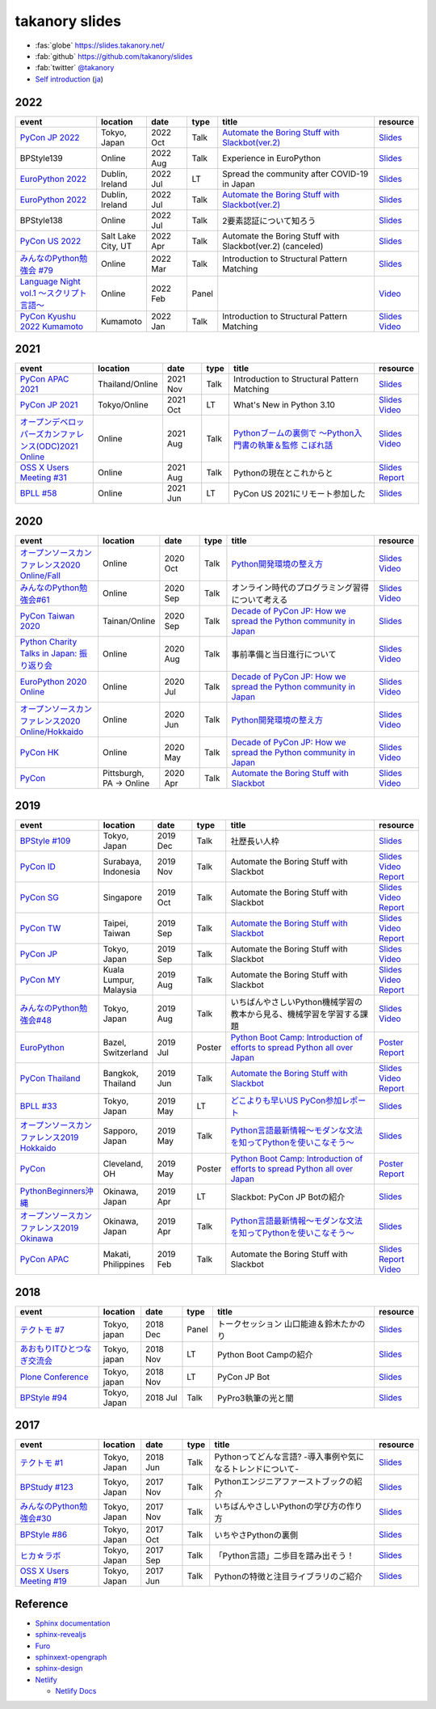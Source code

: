 =================
 takanory slides
=================

.. image:: https://api.netlify.com/api/v1/badges/fadbe279-4209-4329-b1be-9edeaa94a7fc/deploy-status
   :target: https://app.netlify.com/sites/takanory-slides/deploys
   :alt: Netlify Status

* :fas:`globe` https://slides.takanory.net/
* :fab:`github` https://github.com/takanory/slides
* :fab:`twitter` `@takanory <https://twitter.com/takanory>`_
* `Self introduction <https://slides.takanory.net/slides/about-takanory/>`_ (`ja <https://slides.takanory.net/slides/about-takanory/index-ja.html>`_)

.. - * `Python mini Hack-a-thon Conference <https://pyhack.connpass.com/event/154028/>`__
     * Tokyo, Japan
     * 2020 Jun?
     * Talk
     * TBD
     * `Slides <https://gitpitch.com/takanory/slides?p=20200307pyhackcon>`__

2022
====
.. list-table::
   :header-rows: 1
   :widths: 20, 10, 10, 5, 40, 10

   - * event
     * location
     * date
     * type
     * title
     * resource
   - * `PyCon JP 2022 <https://2022.pycon.jp/>`_
     * Tokyo, Japan
     * 2022 Oct
     * Talk
     * `Automate the Boring Stuff with Slackbot(ver.2) <https://2022.pycon.jp/timetable?id=ELUNPR>`__
     * `Slides <https://slides.takanory.net/slides/20221015pyconjp/>`__
   - * BPStyle139
     * Online
     * 2022 Aug
     * Talk
     * Experience in EuroPython
     * `Slides <https://slides.takanory.net/slides/20220804bpstyle/>`__
   - * `EuroPython 2022 <https://ep2022.europython.eu/>`_
     * Dublin, Ireland
     * 2022 Jul
     * LT
     * Spread the community after COVID-19 in Japan
     * `Slides <https://slides.takanory.net/slides/20220715europython-lt/>`__
   - * `EuroPython 2022 <https://ep2022.europython.eu/>`_
     * Dublin, Ireland
     * 2022 Jul
     * Talk
     * `Automate the Boring Stuff with Slackbot(ver.2) <https://ep2022.europython.eu/session/automate-the-boring-stuff-with-slackbot-ver-2>`__
     * `Slides <https://slides.takanory.net/slides/20220713europython/>`__
   - * BPStyle138
     * Online
     * 2022 Jul
     * Talk
     * 2要素認証について知ろう
     * `Slides <https://slides.takanory.net/slides/20220707_2fa/>`__
   - * `PyCon US 2022 <https://us.pycon.org/2022/>`_
     * Salt Lake City, UT
     * 2022 Apr
     * Talk
     * Automate the Boring Stuff with Slackbot(ver.2) (canceled)
     * `Slides <https://slides.takanory.net/slides/20220429pyconus/>`__
   - * `みんなのPython勉強会 #79 <https://startpython.connpass.com/event/239619/>`_
     * Online
     * 2022 Mar
     * Talk
     * Introduction to Structural Pattern Matching
     * `Slides <https://slides.takanory.net/slides/20220310stapy/>`__
   - * `Language Night vol.1 〜スクリプト言語〜 <https://blastengine.connpass.com/event/236962/>`_
     * Online
     * 2022 Feb
     * Panel
     * 
     * `Video <https://www.youtube.com/watch?v=QDP2SycaAFs>`__
   - * `PyCon Kyushu 2022 Kumamoto <https://kyushu.pycon.jp/2022/>`_
     * Kumamoto
     * 2022 Jan
     * Talk
     * Introduction to Structural Pattern Matching
     * `Slides <https://slides.takanory.net/slides/20220122pyconkyushu/>`__
       `Video <https://www.youtube.com/watch?v=-L8R8tPsfg4>`__

2021
====

.. list-table::
   :header-rows: 1
   :widths: 20, 10, 10, 5, 40, 10

   - * event
     * location
     * date
     * type
     * title
     * resource
   - * `PyCon APAC 2021 <https://th.pycon.org/>`__
     * Thailand/Online
     * 2021 Nov
     * Talk
     * Introduction to Structural Pattern Matching
     * `Slides <https://slides.takanory.net/slides/20211120pyconapac/>`__
   - * `PyCon JP 2021 <https://2021.pycon.jp/>`__
     * Tokyo/Online
     * 2021 Oct
     * LT
     * What's New in Python 3.10
     * `Slides <https://slides.takanory.net/slides/20211015pyconjp/>`__
       `Video <https://www.youtube.com/watch?v=Dk_QkLQIPMU&t=401s>`__
   - * `オープンデベロッパーズカンファレンス(ODC)2021 Online <https://event.ospn.jp/odc2021-online/>`_
     * Online
     * 2021 Aug
     * Talk
     * `Pythonブームの裏側で ～Python入門書の執筆＆監修 こぼれ話 <https://event.ospn.jp/odc2021-online/session/391797>`_
     * `Slides <https://event.ospn.jp/slides/odc2021-online/Python%E3%83%96%E3%83%BC%E3%83%A0%E3%81%AE%E8%A3%8F%E5%81%B4%E3%81%A7-%EF%BD%9EPython%E5%85%A5%E9%96%80%E6%9B%B8%E3%81%AE%E5%9F%B7%E7%AD%86%EF%BC%86%E7%9B%A3%E4%BF%AE-%E3%81%93%E3%81%BC%E3%82%8C%E8%A9%B1.pdf>`__
       `Video <https://www.youtube.com/watch?v=OPLyJ_32SWI>`__
   - * `OSS X Users Meeting #31 <https://oss-x-users-meeting.connpass.com/event/218793/>`_
     * Online
     * 2021 Aug
     * Talk
     * Pythonの現在とこれからと
     * `Slides <https://slides.takanory.net/slides/20210825ossx/>`__
       `Report <https://technomado.jp/tech/8589/>`__
   - * `BPLL #58 <https://bpstudy.connpass.com/event/214092/>`_
     * Online
     * 2021 Jun
     * LT
     * PyCon US 2021にリモート参加した
     * `Slides <https://slides.takanory.net/slides/20210615bpll/>`__

2020
====

.. list-table::
   :header-rows: 1
   :widths: 20, 10, 10, 5, 40, 10

   - * event
     * location
     * date
     * type
     * title
     * resource
   - * `オープンソースカンファレンス2020 Online/Fall <https://event.ospn.jp/osc2020-online-fall/>`_
     * Online
     * 2020 Oct
     * Talk
     * `Python開発環境の整え方 <https://event.ospn.jp/osc2020-online-fall/session/200253>`__
     * `Slides <https://github.com/pyconjp/slides/raw/master/osc2020fall/osc2020fall.pdf>`__
       `Video <https://www.youtube.com/watch?v=4IJCRt9wklQ>`__
   - * `みんなのPython勉強会#61 <https://startpython.connpass.com/event/186016/>`_
     * Online
     * 2020 Sep
     * Talk
     * オンライン時代のプログラミング習得について考える
     * `Slides <https://github.com/takanory/slides/raw/master/slides/20200910stapy/20200910stapy.pdf>`__
       `Video <https://www.youtube.com/watch?v=zuIWyyGCHeM&t=3603>`__
   - * `PyCon Taiwan 2020 <https://tw.pycon.org/2020/en-us/>`__
     * Tainan/Online
     * 2020 Sep
     * Talk
     * `Decade of PyCon JP: How we spread the Python community in Japan <https://tw.pycon.org/2020/en-us/conference/talk/1164383136524534147/>`__
     * `Slides <https://github.com/takanory/slides/raw/master/slides/20200905pycontw/20200905pycontw.pdf>`__
   - * `Python Charity Talks in Japan: 振り返り会 <https://pyconjp.connpass.com/event/182075/>`__
     * Online
     * 2020 Aug
     * Talk
     * 事前準備と当日進行について
     * `Slides <https://github.com/takanory/slides/raw/master/slides/20200803pycharity/20200803pycharity.pdf>`__
       `Video <https://www.youtube.com/watch?v=CHJiILdwAHM&t=3000>`__
   - * `EuroPython 2020 Online <https://ep2020.europython.eu/>`__
     * Online
     * 2020 Jul
     * Talk
     * `Decade of PyCon JP: How we spread the Python community in Japan <https://ep2020.europython.eu/talks/8kYqjP3-decade-of-pycon-jp-how-we-spread-the-python-community-in-japan/>`__
     * `Slides <https://github.com/takanory/slides/raw/master/slides/20200724europython/20200724europython.pdf>`__
       `Video <https://www.youtube.com/watch?v=jO8isCFS_YM>`__
   - * `オープンソースカンファレンス2020 Online/Hokkaido <https://event.ospn.jp/osc2020-online-do/>`_
     * Online
     * 2020 Jun
     * Talk
     * `Python開発環境の整え方 <https://event.ospn.jp/osc2020-online-do/session/126701>`__
     * `Slides <https://github.com/pyconjp/slides/raw/master/osc2020do/osc2020do.pdf>`__
       `Video <https://www.youtube.com/watch?v=vkQG-gBZ1HE>`__
   - * `PyCon HK <https://pycon.hk/>`__
     * Online
     * 2020 May
     * Talk
     * `Decade of PyCon JP: How we spread the Python community in Japan <https://pycon.hk/sessions-2020-spring/decade-of-pycon-jp-how-we-spread-the-python-community-in-japan-takanori-suzuki-japan/>`__
     * `Slides <https://github.com/takanory/slides/raw/master/slides/20200510pyconhk/20200510pyconhk.pdf>`__
       `Video <https://www.youtube.com/watch?v=Gi3B46Tjxh8>`__
   - * `PyCon <https://pyhack.connpass.com/event/154028/>`__
     * Pittsburgh, PA -> Online
     * 2020 Apr
     * Talk
     * `Automate the Boring Stuff with Slackbot <https://us.pycon.org/2020/schedule/presentation/120/>`__
     * `Slides <https://github.com/takanory/slides/raw/master/slides/20200417pycon/20200417pycon.pdf>`__
       `Video <https://www.youtube.com/watch?v=ndi55Ig6-SI>`__

2019
====

.. list-table::
   :header-rows: 1
   :widths: 20, 10, 10, 5, 40, 10

   - * event
     * location
     * date
     * type
     * title
     * resource
   - * `BPStyle #109 <https://project.beproud.jp/redmine/projects/bpstyle/wiki/BPStyle109>`_
     * Tokyo, Japan
     * 2019 Dec
     * Talk
     * 社歴長い人枠
     * `Slides <https://github.com/takanory/slides/raw/master/slides/20191205bpstyle/20191205bpstyle.pdf>`__
   - * `PyCon ID <https://pycon.id/>`__
     * Surabaya, Indonesia
     * 2019 Nov
     * Talk
     * Automate the Boring Stuff with Slackbot
     * `Slides <https://github.com/takanory/slides/raw/master/slides/20191123pyconid/20191123pyconid.pdf>`__
       `Video <https://www.youtube.com/watch?v=3iBA9kjQ9B0>`__
       `Report <https://gihyo.jp/news/report/2019/12/1701>`__
   - * `PyCon SG <https://pycon.sg/>`__
     * Singapore
     * 2019 Oct
     * Talk
     * Automate the Boring Stuff with Slackbot
     * `Slides <https://github.com/takanory/slides/raw/master/slides/20191010pyconsg/20191010pyconsg.pdf>`__
       `Video <https://www.youtube.com/watch?v=4r3-5wvi4kA>`__
       `Report <https://gihyo.jp/news/report/2019/10/2901>`__
   - * `PyCon TW <https://tw.pycon.org/2019/en-us/>`__
     * Taipei, Taiwan
     * 2019 Sep
     * Talk
     * `Automate the Boring Stuff with Slackbot <https://tw.pycon.org/2019/en-us/events/talk/848945100682690780/>`__
     * `Slides <https://github.com/takanory/slides/raw/master/slides/20190922pycontw/20190922pycontw.pdf>`__
       `Video <https://www.youtube.com/watch?v=XGHR4D8_fjQ>`__
       `Report <https://gihyo.jp/news/report/01/pycon-tw2019>`__
   - * `PyCon JP <https://pycon.jp/2019/>`__
     * Tokyo, Japan
     * 2019 Sep
     * Talk
     * Automate the Boring Stuff with Slackbot
     * `Slides <https://github.com/takanory/slides/raw/master/slides/20190917pyconjp/20190917pyconjp.pdf>`__
       `Video <https://www.youtube.com/watch?v=rbNI2LzwaqE>`__
   - * `PyCon MY <https://pycon.my/>`__
     * Kuala Lumpur, Malaysia
     * 2019 Aug
     * Talk
     * Automate the Boring Stuff with Slackbot
     * `Slides <https://github.com/takanory/slides/raw/master/slides/20190824pyconmy/20190824pyconmy.pdf>`__
       `Video <https://www.youtube.com/watch?v=ElUpTjh_ETQ>`__
       `Report <https://gihyo.jp/news/report/2019/09/0901>`__
   - * `みんなのPython勉強会#48 <https://startpython.connpass.com/event/124253/>`_
     * Tokyo, Japan
     * 2019 Aug
     * Talk
     * いちばんやさしいPython機械学習の教本から見る、機械学習を学習する課題
     * `Slides <https://github.com/takanory/slides/raw/master/slides/20190808stapy/20190808stapy.pdf>`__
       `Video <https://www.youtube.com/watch?v=gKrQVJ1v7WM&t=589>`__
   - * `EuroPython <https://ep2019.europython.eu/>`__
     * Bazel, Switzerland
     * 2019 Jul
     * Poster
     * `Python Boot Camp: Introduction of efforts to spread Python all over Japan <https://ep2019.europython.eu/talks/q2tF2E8-python-boot-camp-introduction-of-efforts-to-spread-python-all-over-japan/>`__
     * `Poster <https://github.com/takanory/slides/raw/master/slides/20190510pycon/pycon-poster-pythonbootcamp.pdf>`__
       `Report <https://gihyo.jp/news/report/01/europython2019>`__
   - * `PyCon Thailand <https://th.pycon.org/en/>`__
     * Bangkok, Thailand
     * 2019 Jun
     * Talk
     * `Automate the Boring Stuff with Slackbot <https://th.pycon.org/talks/#row-16>`__
     * `Slides <https://github.com/takanory/slides/raw/master/slides/20190615pyconth/20190615pyconth.pdf>`__
       `Video <https://www.youtube.com/watch?v=4Cn59IXrtdk>`__
       `Report <https://gihyo.jp/news/report/2019/07/0501>`__
   - * `BPLL #33 <https://bpstudy.connpass.com/event/128217/>`_
     * Tokyo, Japan
     * 2019 May
     * LT
     * `どこよりも早いUS PyCon参加レポート <https://github.com/takanory/slides/tree/master/20190514bpll/20190514bpll.pdf>`__
     * `Slides <https://github.com/takanory/slides/raw/master/slides/20190514bpll/20190514bpll.pdf>`__
   - * `オープンソースカンファレンス2019 Hokkaido <https://www.ospn.jp/osc2019-do/>`__
     * Sapporo, Japan
     * 2019 May
     * Talk
     * `Python言語最新情報～モダンな文法を知ってPythonを使いこなそう～ <https://www.ospn.jp/osc2019-do/modules/eguide/event.php?eid=17>`__
     * `Slides <https://github.com/pyconjp/slides/raw/master/osc2019do/osc2019do.pdf>`__
   - * `PyCon <https://us.pycon.org/2019/>`__
     * Cleveland, OH
     * 2019 May
     * Poster
     * `Python Boot Camp: Introduction of efforts to spread Python all over Japan <https://us.pycon.org/2019/schedule/presentation/130/>`__
     * `Poster <https://github.com/takanory/slides/raw/master/slides/20190510pycon/pycon-poster-pythonbootcamp.pdf>`__
       `Report <https://gihyo.jp/news/report/01/us-pycon2019>`__
   - * `PythonBeginners沖縄 <https://python-beginners-okinawa.connpass.com/event/125925/>`__
     * Okinawa, Japan
     * 2019 Apr
     * LT
     * Slackbot: PyCon JP Botの紹介
     * `Slides <https://github.com/takanory/slides/raw/master/slides/20190421pybeginners-oki/0190421pybeginners-oki.pdf>`__
   - * `オープンソースカンファレンス2019 Okinawa <https://www.ospn.jp/osc2019-okinawa/>`__
     * Okinawa, Japan
     * 2019 Apr
     * Talk
     * `Python言語最新情報～モダンな文法を知ってPythonを使いこなそう～ <https://www.ospn.jp/osc2019-okinawa/modules/eguide/event.php?eid=19>`__
     * `Slides <https://github.com/pyconjp/slides/raw/master/osc2019okinawa/osc2019okinawa.pdf>`__
   - * `PyCon APAC <https://pycon.python.ph/>`__
     * Makati, Philippines
     * 2019 Feb
     * Talk
     * Automate the Boring Stuff with Slackbot
     * `Slides <https://github.com/takanory/slides/raw/master/slides/20190224pyconapac/20190224pyconapac.pdf>`__
       `Report <https://gihyo.jp/news/report/2019/03/1201>`__
       `Video <https://www.youtube.com/watch?v=iex9DAGxl_o>`__

2018
====

.. list-table::
   :header-rows: 1
   :widths: 20, 10, 10, 5, 40, 10

   - * event
     * location
     * date
     * type
     * title
     * resource
   - * `テクトモ #7 <https://techtomo.connpass.com/event/107621/>`_
     * Tokyo, japan
     * 2018 Dec
     * Panel
     * トークセッション 山口能迪＆鈴木たかのり
     * `Slides <https://github.com/takanory/slides/raw/master/slides/20181220techtomo/20181220techtomo.pdf>`__
   - * `あおもりITひとつなぎ交流会 <https://aoit.jp/news/news-4>`_
     * Tokyo, japan
     * 2018 Nov
     * LT
     * Python Boot Campの紹介
     * `Slides <https://github.com/takanory/slides/raw/master/slides/20181110aoit/20181110aoit.pdf>`__
   - * `Plone Conference <https://2018.ploneconf.org/>`__
     * Tokyo, japan
     * 2018 Nov
     * LT
     * PyCon JP Bot
     * `Slides <https://github.com/takanory/slides/raw/master/slides/20181109ploneconf/20181109ploneconf.pdf>`__
   - * `BPStyle #94 <https://project.beproud.jp/redmine/projects/bpstyle/wiki/BPStyle94>`_
     * Tokyo, Japan
     * 2018 Jul
     * Talk
     * PyPro3執筆の光と闇
     * `Slides <https://github.com/takanory/slides/raw/master/slides/20180705bpstyle/20180705bpstyle.pdf>`__

2017
====

.. list-table::
   :header-rows: 1
   :widths: 20, 10, 10, 5, 40, 10

   - * event
     * location
     * date
     * type
     * title
     * resource
   - * `テクトモ #1 <https://techtomo.connpass.com/event/89475/>`_
     * Tokyo, Japan
     * 2018 Jun
     * Talk
     * Pythonってどんな言語? -導入事例や気になるトレンドについて-
     * `Slides <https://github.com/takanory/slides/raw/master/slides/20180626techtomo/20180626techtomo.pdf>`__
   - * `BPStudy #123 <https://bpstudy.connpass.com/event/68500/>`_
     * Tokyo, Japan
     * 2017 Nov
     * Talk
     * Pythonエンジニアファーストブックの紹介
     * `Slides <https://github.com/takanory/slides/raw/master/slides/20171124bpstudy/20171124bpstudy.pdf>`__
   - * `みんなのPython勉強会#30 <https://startpython.connpass.com/event/65231/>`_
     * Tokyo, Japan
     * 2017 Nov
     * Talk
     * いちばんやさしいPythonの学び方の作り方
     * `Slides <https://github.com/takanory/slides/raw/master/slides/20171108stapy/20171108stapy.pdf>`__
   - * `BPStyle #86 <https://project.beproud.jp/redmine/projects/bpstyle/wiki/BPStyle86>`_
     * Tokyo, Japan
     * 2017 Oct
     * Talk
     * いちやさPythonの裏側
     * `Slides <https://github.com/takanory/slides/raw/master/slides/20171005bpstyle/20171005bpstyle.pdf>`__
   - * `ヒカ☆ラボ <https://career.levtech.jp/hikalab/event/detail/130/>`__
     * Tokyo, Japan
     * 2017 Sep
     * Talk
     * 「Python言語」二歩目を踏み出そう！
     * `Slides <https://github.com/takanory/slides/raw/master/slides/20170921hikalab/20170921hikalab.pdf>`__
   - * `OSS X Users Meeting #19 <https://www.scsk.jp/event/2017/20170629_2.html>`_
     * Tokyo, Japan
     * 2017 Jun
     * Talk
     * Pythonの特徴と注目ライブラリのご紹介
     * `Slides <https://github.com/takanory/slides/raw/master/slides/20170629ossx/20170629ossx.pdf>`__

.. * Reference: [「Python言語」はじめの一歩 / First step of Python](https://www.slideshare.net/takanory/python-first-step-of-python "「Python言語」はじめの一歩 / First step of Python")

Reference
=========
* `Sphinx documentation <https://www.sphinx-doc.org/>`_
* `sphinx-revealjs <https://sphinx-revealjs.readthedocs.io/>`_
* `Furo <https://pradyunsg.me/furo/>`_
* `sphinxext-opengraph <https://sphinxext-opengraph.readthedocs.io/>`_
* `sphinx-design <https://sphinx-design.readthedocs.io/>`_
* `Netlify <https://www.netlify.com/>`_

  * `Netlify Docs <https://docs.netlify.com/>`_
